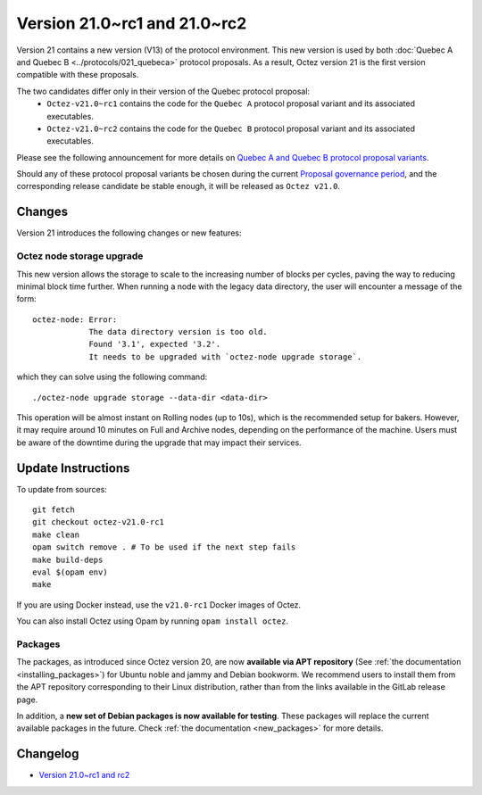 Version 21.0~rc1 and 21.0~rc2
=============================

Version 21 contains a new version (V13) of the protocol environment. This new version is used by both :doc:`Quebec A and Quebec B <../protocols/021_quebeca>` protocol proposals.
As a result, Octez version 21 is the first version compatible with these proposals.

The two candidates differ only in their version of the Quebec protocol proposal:
  - ``Octez-v21.0~rc1`` contains the code for the ``Quebec A`` protocol proposal variant and its associated executables.
  - ``Octez-v21.0~rc2`` contains the code for the ``Quebec B`` protocol proposal variant and its associated executables.

Please see the following announcement for more details on `Quebec A and Quebec B protocol proposal variants <https://research-development.nomadic-labs.com/quebec-announcement.html>`__.

Should any of these protocol proposal variants be chosen during the current `Proposal governance period <https://www.tezosagora.org/period/130>`_, and the corresponding release candidate be stable enough, it will be released as ``Octez v21.0``.

Changes
-------

Version 21 introduces the following changes or new features:

Octez node storage upgrade
~~~~~~~~~~~~~~~~~~~~~~~~~~

This new version allows the storage to scale to the increasing number of blocks per cycles, paving the way to reducing minimal block time further.
When running a node with the legacy data directory, the user will encounter a message of the form::

  octez-node: Error:
              The data directory version is too old.
              Found '3.1', expected '3.2'.
              It needs to be upgraded with `octez-node upgrade storage`.

which they can solve using the following command::

  ./octez-node upgrade storage --data-dir <data-dir>

This operation will be almost instant on Rolling nodes (up to 10s), which is the recommended setup for bakers. However, it may require around 10 minutes on Full and Archive nodes, depending on the performance of the machine. Users must be aware of the downtime during the upgrade that may impact their services.

Update Instructions
-------------------

To update from sources::

  git fetch
  git checkout octez-v21.0-rc1
  make clean
  opam switch remove . # To be used if the next step fails
  make build-deps
  eval $(opam env)
  make

If you are using Docker instead, use the ``v21.0-rc1`` Docker images of Octez.

You can also install Octez using Opam by running ``opam install octez``.

Packages
~~~~~~~~

The packages, as introduced since Octez version 20, are now **available via APT repository** (See :ref:`the documentation <installing_packages>`) for Ubuntu noble and jammy and Debian bookworm.
We recommend users to install them from the APT repository corresponding to their Linux distribution, rather than from the links available in the GitLab release page.

In addition, a **new set of Debian packages is now available for testing**. These packages will replace the current available packages in the future.
Check :ref:`the documentation <new_packages>` for more details.

Changelog
---------

- `Version 21.0~rc1 and rc2 <../CHANGES.html#version-21-0-rc1-and-rc2>`_
